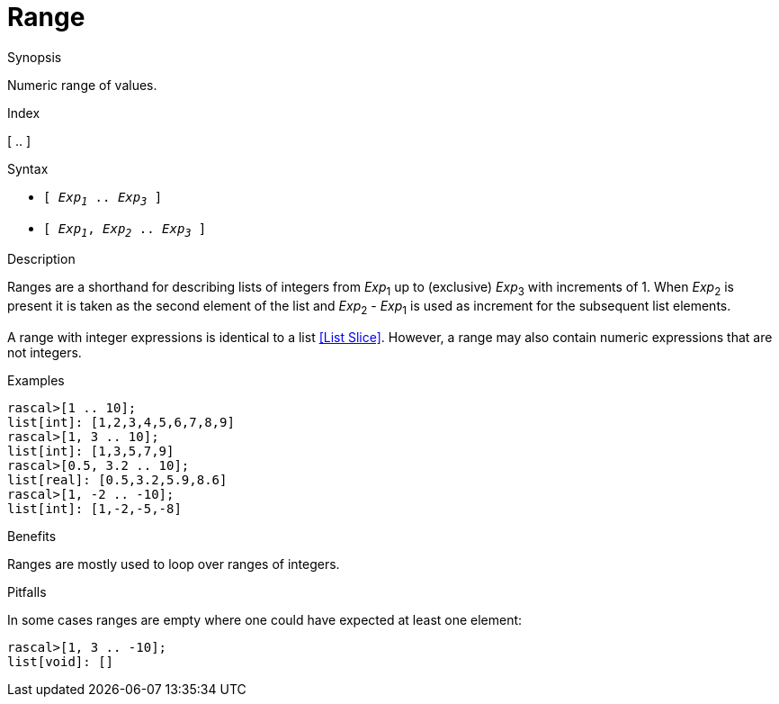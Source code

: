 
[[Values-Range]]
# Range
:concept: Expressions/Values/Range

.Synopsis
Numeric range of values.

.Index
[ .. ]

.Syntax

*  `[ _Exp~1~_ .. _Exp~3~_ ]`
*  `[ _Exp~1~_, _Exp~2~_ .. _Exp~3~_ ]`

.Types

.Function

.Description
Ranges are a shorthand for describing lists of integers from 
_Exp_~1~ up to (exclusive) _Exp_~3~ with increments of 1.
When _Exp_~2~ is present it is taken as the second element of the list
and _Exp_~2~ - _Exp_~1~ is used as increment for the subsequent list elements.

A range with integer expressions is identical to a list <<List Slice>>.
However, a range may also contain numeric expressions that are not integers.

.Examples
[source,rascal-shell]
----
rascal>[1 .. 10];
list[int]: [1,2,3,4,5,6,7,8,9]
rascal>[1, 3 .. 10];
list[int]: [1,3,5,7,9]
rascal>[0.5, 3.2 .. 10];
list[real]: [0.5,3.2,5.9,8.6]
rascal>[1, -2 .. -10];
list[int]: [1,-2,-5,-8]
----

.Benefits
Ranges are mostly used to loop over ranges of integers.

.Pitfalls
In some cases ranges are empty where one could have expected at least one element:
[source,rascal-shell]
----
rascal>[1, 3 .. -10];
list[void]: []
----


:leveloffset: +1

:leveloffset: -1